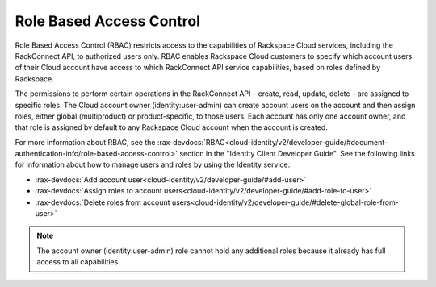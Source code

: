 .. _role-based-access-control:

Role Based Access Control
~~~~~~~~~~~~~~~~~~~~~~~~~~

Role Based Access Control (RBAC) restricts access to the capabilities of
Rackspace Cloud services, including the RackConnect API, to authorized
users only. RBAC enables Rackspace Cloud customers to specify which
account users of their Cloud account have access to which RackConnect
API service capabilities, based on roles defined by Rackspace.

The permissions to perform certain operations in the RackConnect API –
create, read, update, delete – are assigned to specific roles. The Cloud
account owner (identity:user-admin) can create account users on the
account and then assign roles, either global (multiproduct) or
product-specific, to those users. Each account has only one account
owner, and that role is assigned by default to any Rackspace Cloud
account when the account is created.

For more information about RBAC, see the
:rax-devdocs:`RBAC<cloud-identity/v2/developer-guide/#document-authentication-info/role-based-access-control>`
section in the "Identity Client Developer Guide". See the following links for information
about how to manage users and roles by using the Identity service:

-  :rax-devdocs:`Add account user<cloud-identity/v2/developer-guide/#add-user>`

-  :rax-devdocs:`Assign roles to account users<cloud-identity/v2/developer-guide/#add-role-to-user>`

-  :rax-devdocs:`Delete roles from account users<cloud-identity/v2/developer-guide/#delete-global-role-from-user>`

..  note::
    The account owner (identity:user-admin) role cannot hold any additional
    roles because it already has full access to all capabilities.
